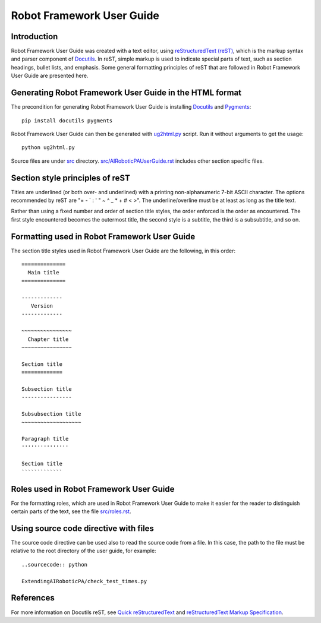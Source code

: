 Robot Framework User Guide
==========================

Introduction
------------

Robot Framework User Guide was created with a text editor, using
`reStructuredText (reST)`_, which is the markup syntax and parser
component of Docutils_. In reST, simple markup is used to indicate
special parts of text, such as section headings, bullet lists, and
emphasis. Some general formatting principles of reST that are followed
in Robot Framework User Guide are presented here.

Generating Robot Framework User Guide in the HTML format
--------------------------------------------------------

The precondition for generating Robot Framework User Guide is
installing Docutils_ and Pygments_::

    pip install docutils pygments

Robot Framework User Guide can then be generated with `<ug2html.py>`__ script.
Run it without arguments to get the usage::

    python ug2html.py

Source files are under `<src>`__ directory. `<src/AIRoboticPAUserGuide.rst>`__
includes other section specific files.

Section style principles of reST
--------------------------------

Titles are underlined (or both over- and underlined) with a printing
non-alphanumeric 7-bit ASCII character. The options recommended by
reST are "= - ` : ' " ~ ^ _ * + # < >". The underline/overline must be
at least as long as the title text.

Rather than using a fixed number and order of section title styles,
the order enforced is the order as encountered. The first style
encountered becomes the outermost title, the second style is a
subtitle, the third is a subsubtitle, and so on.

Formatting used in Robot Framework User Guide
---------------------------------------------

The section title styles used in Robot Framework User Guide are the
following, in this order::

   ==============
     Main title
   ==============

   -------------
      Version
   -------------

   ~~~~~~~~~~~~~~~~
     Chapter title
   ~~~~~~~~~~~~~~~~

   Section title
   =============

   Subsection title
   ----------------

   Subsubsection title
   ~~~~~~~~~~~~~~~~~~~

   Paragraph title
   '''''''''''''''

   Section title
   `````````````

Roles used in Robot Framework User Guide
----------------------------------------

For the formatting roles, which are used in Robot Framework User Guide
to make it easier for the reader to distinguish certain parts of the
text, see the file `<src/roles.rst>`__.

Using source code directive with files
--------------------------------------

The source code directive can be used also to read the source code from a file.
In this case, the path to the file must be relative to the root directory of
the user guide, for example::

   ..sourcecode:: python

   ExtendingAIRoboticPA/check_test_times.py

References
----------

For more information on Docutils reST, see `Quick reStructuredText`_
and `reStructuredText Markup Specification`_.


.. _Pygments: http://pygments.org/download/
.. _Docutils: http://docutils.sourceforge.net/
.. _reStructuredText (reST): http://docutils.sourceforge.net/rst.html
.. _Quick reStructuredText: http://docutils.sourceforge.net/docs/user/rst/quickref.html
.. _reStructuredText Markup Specification: http://docutils.sourceforge.net/docs/ref/rst/restructuredtext.html
